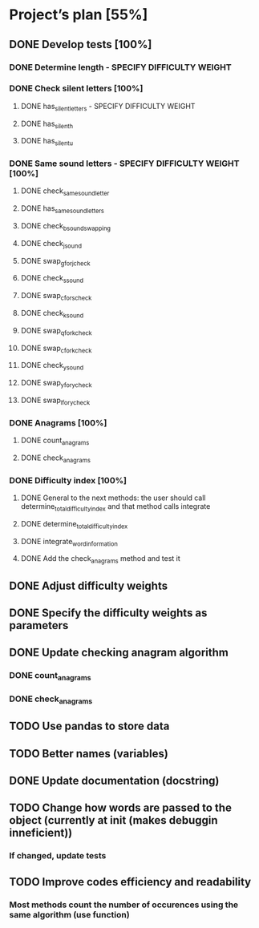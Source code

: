 * Project’s plan [55%]
** DONE Develop tests [100%]
*** DONE Determine length - SPECIFY DIFFICULTY WEIGHT
*** DONE Check silent letters [100%]
**** DONE has_silent_letters - SPECIFY DIFFICULTY WEIGHT
**** DONE has_silent_h
**** DONE has_silent_u
*** DONE Same sound letters - SPECIFY DIFFICULTY WEIGHT [100%]
**** DONE check_same_sound_letter
**** DONE has_same_sound_letters
**** DONE check_b_sound_swapping
**** DONE check_j_sound
**** DONE swap_g_for_j_check
**** DONE check_s_sound
**** DONE swap_c_for_s_check
**** DONE check_k_sound
**** DONE swap_q_for_k_check
**** DONE swap_c_for_k_check
**** DONE check_y_sound
**** DONE swap_y_for_y_check
**** DONE swap_l_for_y_check
*** DONE Anagrams [100%]
**** DONE count_anagrams
**** DONE check_anagrams
*** DONE Difficulty index [100%]
**** DONE General to the next methods: the user should call determine_total_difficulty_index and that method calls integrate
**** DONE determine_total_difficulty_index
**** DONE integrate_word_information
**** DONE Add the check_anagrams method and test it
** DONE Adjust difficulty weights
** DONE Specify the difficulty weights as parameters
** DONE Update checking anagram algorithm
*** DONE count_anagrams
*** DONE check_anagrams
** TODO Use pandas to store data
** TODO Better names (variables)
** DONE Update documentation (docstring)
** TODO Change how words are passed to the object (currently at init (makes debuggin inneficient))
*** If changed, update tests
** TODO Improve codes efficiency and readability
*** Most methods count the number of occurences using the same algorithm (use function)
